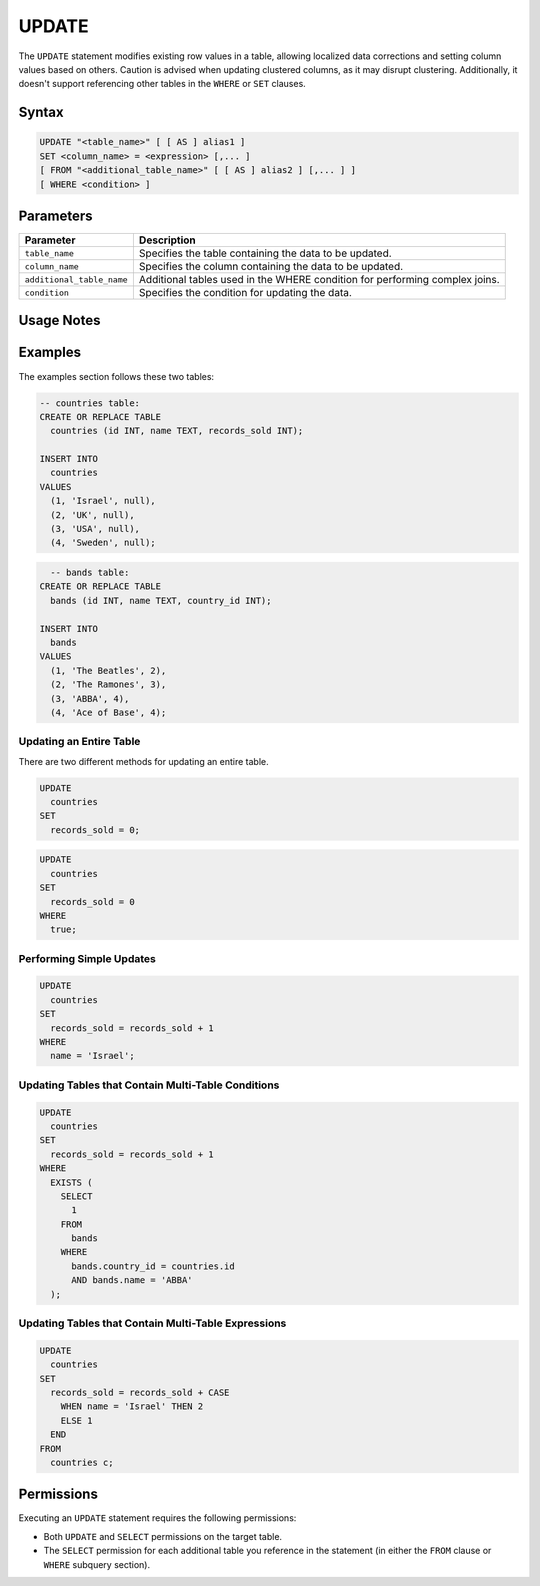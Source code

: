 .. _update:

******
UPDATE
******

The ``UPDATE`` statement modifies existing row values in a table, allowing localized data corrections and setting column values based on others. Caution is advised when updating clustered columns, as it may disrupt clustering. Additionally, it doesn't support referencing other tables in the ``WHERE`` or ``SET`` clauses.

Syntax
======

.. code-block:: postgres
 
	UPDATE "<table_name>" [ [ AS ] alias1 ]
	SET <column_name> = <expression> [,... ]
	[ FROM "<additional_table_name>" [ [ AS ] alias2 ] [,... ] ]
	[ WHERE <condition> ]
  
Parameters
==========

.. list-table:: 
   :widths: auto
   :header-rows: 1
   
   * - Parameter
     - Description
   * - ``table_name``
     - Specifies the table containing the data to be updated.
   * - ``column_name``
     - Specifies the column containing the data to be updated.
   * - ``additional_table_name``
     - Additional tables used in the WHERE condition for performing complex joins.
   * - ``condition``
     - Specifies the condition for updating the data.

Usage Notes
===========

.. glossary::

	**Triggering a Cleanup**

		After executing an ``UPDATE`` statement, a new table containing the updated data is generated, leaving the original table unchanged. This process may result in residual data, requiring a cleanup operation to maintain database consistency.

		.. code-block:: postgres

			SELECT
			  cleanup_chunks("schema_name", "table_name");

			SELECT 
			  cleanup_extents("schema_name","table_name"); 

	**Locking and Concurrency**

		Executing the ``UPDATE`` statement obtains an exclusive ``UPDATE`` lock on the target table, but does not lock the destination tables.

Examples
========

The examples section follows these two tables: 

.. code-block:: postgres

	-- countries table:
	CREATE OR REPLACE TABLE
	  countries (id INT, name TEXT, records_sold INT);

	INSERT INTO
	  countries
	VALUES
	  (1, 'Israel', null),
	  (2, 'UK', null),
	  (3, 'USA', null),
	  (4, 'Sweden', null); 
	   
.. code-block:: postgres
	   
	  -- bands table:
	CREATE OR REPLACE TABLE
	  bands (id INT, name TEXT, country_id INT); 

	INSERT INTO
	  bands
	VALUES
	  (1, 'The Beatles', 2),
	  (2, 'The Ramones', 3),
	  (3, 'ABBA', 4),
	  (4, 'Ace of Base', 4); 

Updating an Entire Table
------------------------

There are two different methods for updating an entire table.

.. code-block:: postgres

	UPDATE
	  countries
	SET
	  records_sold = 0;
   
.. code-block:: postgres

	UPDATE
	  countries
	SET
	  records_sold = 0
	WHERE
	  true;

Performing Simple Updates
-------------------------

.. code-block:: postgres

	UPDATE
	  countries
	SET
	  records_sold = records_sold + 1
	WHERE
	  name = 'Israel';

Updating Tables that Contain Multi-Table Conditions
---------------------------------------------------

.. code-block:: postgres

	UPDATE
	  countries
	SET
	  records_sold = records_sold + 1
	WHERE
	  EXISTS (
	    SELECT
	      1
	    FROM
	      bands
	    WHERE
	      bands.country_id = countries.id
	      AND bands.name = 'ABBA'
	  );


Updating Tables that Contain Multi-Table Expressions
----------------------------------------------------

.. code-block:: postgres

	UPDATE
	  countries
	SET
	  records_sold = records_sold + CASE
	    WHEN name = 'Israel' THEN 2
	    ELSE 1
	  END
	FROM
	  countries c;


Permissions
===========

Executing an ``UPDATE`` statement requires the following permissions:

* Both ``UPDATE`` and ``SELECT`` permissions on the target table.
* The ``SELECT`` permission for each additional table you reference in the statement (in either the ``FROM`` clause or ``WHERE`` subquery section).



